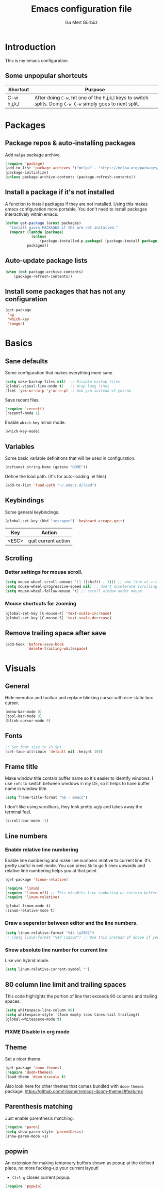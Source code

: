 #+TITLE: Emacs configuration file
#+AUTHOR: İsa Mert Gürbüz
#+BABEL: :cache yes
#+PROPERTY: header-args :tangle yes

* Introduction
This is my emacs configuration.

** Some unpopular shortcuts
| Shortcut    | Purpose                                                                                                     |
|-------------+-------------------------------------------------------------------------------------------------------------|
| C-w h,j,k,l | After doing ~C-w~, hit one of the h,j,k,l keys to switch splits. Doing ~C-w C-w~ simply goes to next split. |

* Packages
** Package repos & auto-installing packages
Add ~melpa~ package archive.

#+BEGIN_SRC emacs-lisp
(require 'package)
(add-to-list 'package-archives '("melpa" . "https://melpa.org/packages/"))
(package-initialize)
(unless package-archive-contents (package-refresh-contents))
#+END_SRC

** Install a package if it's not installed
A function to install packages if they are not installed. Using this makes emacs configuration more portable. You don't need to install packages interactively within emacs.

#+BEGIN_SRC emacs-lisp
(defun get-package (&rest packages)
  "Install given PACKAGES if the are not installed."
  (mapcar (lambda (package)
            (unless
                (package-installed-p package) (package-install package)))
          packages))
#+END_SRC

** Auto-update package lists
#+BEGIN_SRC emacs-lisp
(when (not package-archive-contents)
    (package-refresh-contents))
#+END_SRC

** Install some packages that has not any configuration
#+BEGIN_SRC emacs-lisp
(get-package
 'ag
 'which-key
 'ranger)
#+END_SRC

* Basics
** Sane defaults
Some configuration that makes everything more sane.

#+BEGIN_SRC emacs-lisp
(setq make-backup-files nil)  ;; Disable backup files
(global-visual-line-mode t)   ;; Wrap long lines
(fset 'yes-or-no-p 'y-or-n-p) ;; Ask y/n instead of yes/no
#+END_SRC

Save recent files.

#+BEGIN_SRC emacs-lisp
(require 'recentf)
(recentf-mode 1)
#+END_SRC

Enable ~which-key~ minor mode.

#+BEGIN_SRC emacs-lisp
(which-key-mode)
#+END_SRC

** Variables
Some basic variable definitions that will be used in configuration.

#+BEGIN_SRC emacs-lisp
(defconst string-home (getenv "HOME"))
#+END_SRC

Define the load path. (It's for auto-loading .el files)

#+BEGIN_SRC emacs-lisp
(add-to-list 'load-path "~/.emacs.d/load")
#+END_SRC

** Keybindings
Some general keybindings.

#+BEGIN_SRC emacs-lisp
(global-set-key (kbd "<escape>") 'keyboard-escape-quit)
#+END_SRC

| Key   | Action              |
|-------+---------------------|
| <ESC> | quit current action |

** Scrolling
*** Better settings for mouse scroll.
#+BEGIN_SRC emacs-lisp
(setq mouse-wheel-scroll-amount '(1 ((shift) . 1))) ;; one line at a time
(setq mouse-wheel-progressive-speed nil) ;; don't accelerate scrolling
(setq mouse-wheel-follow-mouse 't) ;; scroll window under mouse
#+END_SRC
*** Mouse shortcuts for zooming
#+BEGIN_SRC emacs-lisp
(global-set-key [C-mouse-4] 'text-scale-increase)
(global-set-key [C-mouse-5] 'text-scale-decrease)
#+END_SRC

** Remove trailing space after save
#+BEGIN_SRC emacs-lisp
(add-hook 'before-save-hook
          'delete-trailing-whitespace)
#+END_SRC

* Visuals
** General
Hide menubar and toolbar and replace blinking cursor with nice static box cursor.

#+BEGIN_SRC emacs-lisp
(menu-bar-mode 0)
(tool-bar-mode 0)
(blink-cursor-mode 0)
#+END_SRC

** Fonts
#+BEGIN_SRC emacs-lisp
;; Set font size to 10.5pt
(set-face-attribute 'default nil :height 105)
#+END_SRC

** Frame title
Make window title contain buffer name so it's easier to identify windows. I use ~rofi~ to switch between windows in my DE, so it helps to have buffer name in window title.

#+BEGIN_SRC emacs-lisp
(setq frame-title-format "%b - emacs")
#+END_SRC

I don't like using scrollbars, they look pretty ugly and takes away the terminal feel.

#+BEGIN_SRC emacs-lisp
(scroll-bar-mode -1)
#+END_SRC

** Line numbers
*** Enable relative line numbering
Enable line numbering and make line numbers relative to current line. It's pretty useful in evil mode. You can press ~5k~ to go 5 lines upwards and relative line numbering helps you at that point.

#+BEGIN_SRC emacs-lisp
(get-package 'linum-relative)

(require 'linum)
(require 'linum-off) ;; This disables line numbering on certain buffers like temp buffers, org mode etc, look ~load/linum-off.el~
(require 'linum-relative)

(global-linum-mode t)
(linum-relative-mode t)
#+END_SRC

*** Draw a seperator between editor and the line numbers.
#+BEGIN_SRC emacs-lisp
(setq linum-relative-format "%4s \u2502")
;; (setq linum-format "%4d \u2502") ;; Use this instead of above if you are not using relative line numbers
#+END_SRC

*** Show absolute line number for current line
Like vim hybrid mode.

#+BEGIN_SRC emacs-lisp
(setq linum-relative-current-symbol "")
#+END_SRC

** 80 column line limit and trailing spaces
This code highlights the portion of line that exceeds 80 columns and trailing spaces.

#+BEGIN_SRC emacs-lisp
(setq whitespace-line-column 80)
(setq whitespace-style '(face empty tabs lines-tail trailing))
(global-whitespace-mode t)
#+END_SRC
*** FIXME Disable in org mode

** Theme
Set a nicer theme.

#+BEGIN_SRC emacs-lisp
(get-package 'doom-themes)
(require 'doom-themes)
(load-theme 'doom-dracula t)
#+END_SRC

Also look here for other themes that comes bundled with ~doom-themes~ package: https://github.com/hlissner/emacs-doom-themes#features

** Parenthesis matching
Just enable parenthesis matching.

#+BEGIN_SRC emacs-lisp
(require 'paren)
(setq show-paren-style 'parenthesis)
(show-paren-mode +1)
#+END_SRC

** popwin
An extension for making temproary buffers shown as popup at the defined place, no more fucking-up your current layout!
- ~Ctrl-g~ closes current popup.

#+BEGIN_SRC emacs-lisp
(require 'popwin)
(popwin-mode 1)
#+END_SRC

The buffers that I want to display as popup. You can set ~:height~ (int: line count, float: percent), ~:position~ (right,left,top,bottom), ~:stick~ (t), ~:noselect~ (t).

I hardcoded every window name instead of catching with regexp because I sometimes forget these windows, so this is like a list of useful windows.
#+BEGIN_SRC emacs-lisp
;; emacs
(push "*Shell Command Output*" popwin:special-display-config)
(push '("*Backtrace*" :height 0.45) popwin:special-display-config)

;; helm
(push "*helm M-x*" popwin:special-display-config)
(push "*helm recentf*" popwin:special-display-config)
(push "*helm-mode-completion-at-point*" popwin:special-display-config)
(push "*helm-mode-switch-to-buffer*" popwin:special-display-config)
(push "*helm-describe-variable*" popwin:special-display-config)
(push "*helm-describe-function*" popwin:special-display-config)
(push "*helm find files*" popwin:special-display-config)
(push '("*helm-ag*" :height 0.4) popwin:special-display-config)
(push '("*helm imenu*" :height 0.3) popwin:special-display-config)
(push '("*helm org inbuffer*" :height 0.4) popwin:special-display-config)
(push '("*helm mini*" :height 0.45) popwin:special-display-config)
(push '("*helm buffers*" :height 0.3) popwin:special-display-config)
(push '("*Helm Swoop*" :height 0.45) popwin:special-display-config)
(push '("*Helm ElScreen*" :height 0.3) popwin:special-display-config)


;; other
(push '("*Cargo Run*" :height 0.3) popwin:special-display-config)
(push '("*Flycheck errors*" :height 0.3) popwin:special-display-config)
(push '("*Flycheck error messages*" :noselect t :height 0.4) popwin:special-display-config)
#+END_SRC
** zen-mode
It's just a simple mode that centers the text. Thus you get distraction free editing. It's not in the ~melpa~, so download it from here: https://raw.githubusercontent.com/aki237/zen-mode/master/zen-mode.el and save it to ~load-path~. (~load-path~ is defined here: [[*Variables][Variables]])

#+BEGIN_SRC emacs-lisp
(require 'zen-mode)
#+END_SRC

To use it: SPC SPC zen-mode

** telephone-line (modeline replacement)
FIXME: change evil-mode colors to match with cursor colors.
- I changed evil colors to match my cursor colors which I'll define later in here: [[*Change cursor color according to mode][Change cursor color according to mode]]

#+BEGIN_SRC emacs-lisp
(get-package 'telephone-line)
;; Color settings
;; I just extracted these 2 functions from the telephone-line source.
;; and only switched their colors.
(defface telephone-line-evil-insert
  '((t (:background "red3" :inherit telephone-line-evil)))
  "Face used in evil color-coded segments when in Insert state."
  :group 'telephone-line-evil)

(defface telephone-line-evil-normal
  '((t (:background "forest green" :inherit telephone-line-evil)))
  "Face used in evil color-coded segments when in Normal state."
  :group 'telephone-line-evil)

;; Separator settings
(setq telephone-line-primary-left-separator 'telephone-line-cubed-left
      telephone-line-secondary-left-separator 'telephone-line-cubed-hollow-left
      telephone-line-primary-right-separator 'telephone-line-cubed-right
      telephone-line-secondary-right-separator 'telephone-line-cubed-hollow-right)

;; Define segments
(setq telephone-line-lhs
    '((evil   . (telephone-line-evil-tag-segment))
      (accent . (telephone-line-vc-segment
                 telephone-line-process-segment))
      (nil    . (telephone-line-buffer-segment
                 telephone-line-minor-mode-segment))))

(setq telephone-line-center-rhs
    '((nil    . (telephone-line-flycheck-segment))))

(setq telephone-line-rhs
    '((nil    . (telephone-line-misc-info-segment))
      (accent . (telephone-line-major-mode-segment))
      (evil   . (telephone-line-airline-position-segment))))


;; Misc settings
(setq telephone-line-height 24) ;; thicc

(telephone-line-mode t)
#+END_SRC

** Highlight indentation lines
Displays indentation guidelines in specified colors.
*** FIXME: enable globally?
#+BEGIN_SRC emacs-lisp
(require 'highlight-indentation)
(set-face-background 'highlight-indentation-face "#2b2e3b")
(set-face-background 'highlight-indentation-current-column-face "#363949")

(highlight-indentation-mode t)
(highlight-indentation-current-column-mode t)
#+END_SRC

* evil-mode
** Enable evil-mode
Enable evil-mode.

#+BEGIN_SRC emacs-lisp
(get-package 'evil)
(require 'evil)
(evil-mode 1)
#+END_SRC
** Map jj to ESC
Type ~jj~ quickly in INSERT mode and return to NORMAL mode.

#+BEGIN_SRC emacs-lisp
(get-package 'key-chord)
(require 'key-chord)
(key-chord-mode 1)

(key-chord-define evil-insert-state-map "jj" 'evil-normal-state)
#+END_SRC
** Leader key
Enable leader key and do some keybindings.

#+BEGIN_SRC emacs-lisp
(get-package 'evil-leader)
(require 'evil-leader)

(evil-leader/set-leader "SPC")
(evil-leader/set-key
  "SPC" 'helm-M-x
  "e" 'eval-last-sexp
  "r" 'helm-recentf
  "t" 'helm-elscreen
  "b" 'helm-buffers-list
  "RET" 'helm-mini)

(global-evil-leader-mode)
#+END_SRC

| Leader + ... | Action                             |
|--------------+------------------------------------|
| SPC          | List all commands using helm (M-x) |
| e            | Eval current lisp expression.      |
| r            | Show helm-recentf                  |
| t            | Show helm-elscreen                 |
| b            | Show helm-buffers-list             |
** Visual line movement
To move between visual lines instead of real lines:

#+BEGIN_SRC emacs-lisp
(define-key evil-normal-state-map (kbd "<remap> <evil-next-line>") 'evil-next-visual-line)
(define-key evil-normal-state-map (kbd "<remap> <evil-previous-line>") 'evil-previous-visual-line)
(define-key evil-motion-state-map (kbd "<remap> <evil-next-line>") 'evil-next-visual-line)
(define-key evil-motion-state-map (kbd "<remap> <evil-previous-line>") 'evil-previous-visual-line)

;; Make horizontal movement cross lines
(setq-default evil-cross-lines t)
#+END_SRC
** evil-surround
#+BEGIN_SRC emacs-lisp
(get-package 'evil-surround)
(global-evil-surround-mode 1)
#+END_SRC
** evil-tabs
- Cycle tabs with ~gT~.
- Create tabs with ~:tabnew~
- Open helm-elscreen ~SPC-t~

#+BEGIN_SRC emacs-lisp
(get-package
  'evil-tabs
  'helm-elscreen)

(global-evil-tabs-mode t)
(setq elscreen-display-tab nil) ;; Don't display that ugly tabbar
#+END_SRC
** Change cursor color according to mode
#+BEGIN_SRC emacs-lisp
(setq evil-normal-state-cursor '("green" box))
(setq evil-visual-state-cursor '("orange" box))
(setq evil-emacs-state-cursor '("red" box))
(setq evil-insert-state-cursor '("red" bar))
(setq evil-replace-state-cursor '("red" bar))
(setq evil-operator-state-cursor '("red" hollow))
#+END_SRC
* org-mode
** Enable & sane defaults
#+BEGIN_SRC emacs-lisp
(require 'org)
#+END_SRC

Automatically invoke ~org-indent-mode~ which gives nice little indentation under subsections. It makes reading easier.

#+BEGIN_SRC emacs-lisp
(add-hook 'org-mode-hook (lambda () (org-indent-mode t)) t)
#+END_SRC

Enable code highlighting in ~SRC~ blocks.

#+BEGIN_SRC emacs-lisp
(setq org-src-fontify-natively t)
#+END_SRC
** Nice bullets
Make headings look better with nice bullets. It also adjusts the size of headings according to their level.

#+BEGIN_SRC emacs-lisp
(get-package 'org-bullets)
(require 'org-bullets)
(add-hook 'org-mode-hook (lambda () (org-bullets-mode 1)))
#+END_SRC
** Babel
These are the languages that can be run in codeblocks.

#+BEGIN_SRC emacs-lisp
(org-babel-do-load-languages
 'org-babel-load-languages
 '((scheme . t)
   (python . t)))
#+END_SRC

Don't ask permissions for evaluating code blocks, just evaluate when requested.

#+BEGIN_SRC
(setq org-confirm-babel-evaluate nil)
#+END_SRC

Set default scheme implementation as ~guile~.

#+BEGIN_SRC emacs-lisp
(get-package 'geiser)
(setq geiser-default-implementation 'guile)
#+END_SRC
** Exports
#+BEGIN_SRC emacs-lisp
(get-package 'htmlize)
#+END_SRC
* helm
** Enable
#+BEGIN_SRC emacs-lisp
(get-package
 'helm
 'helm-ag
 'helm-swoop)
(require 'helm)
(require 'helm-config)


(helm-mode 1)
(helm-projectile-on)
(helm-adaptive-mode 1)
#+END_SRC
** Fuzzymatch
Enable it globally for helm.
#+BEGIN_SRC emacs-lisp
(setq helm-mode-fuzzy-match t)
(setq helm-completion-in-region-fuzzy-match t)
(setq helm-candidate-number-limit 100) ;; For faster fuzzymatching
#+END_SRC
** Better selection
Set ~<tab>~ for selecting next result and ~<backtab>~ for selecting previous result.

#+BEGIN_SRC emacs-lisp
  (define-key helm-map (kbd "<tab>") 'helm-next-line)
  (define-key helm-map (kbd "<backtab>") 'helm-previous-line)
#+END_SRC
* Other packages
** Flycheck
Interactive code completion tool.
*** Enable
Enable it.
#+BEGIN_SRC emacs-lisp
(get-package 'flycheck)
(require 'flycheck)

(add-hook 'after-init-hook #'global-flycheck-mode)
#+END_SRC
*** Run flycheck on other buffers after save
- http://blog.isamert.net/emacs-run-flycheck-on-all-buffers-after-save/

#+BEGIN_SRC emacs-lisp
(defun flycheck-buffer* (buffer)
  "Runs flycheck on given BUFFER."
  (with-current-buffer buffer
    (flycheck-buffer)))

(defun other-file-buffer-list nil
  "Returns the list of all file buffers(not temproary ones) except currently open one."
  (delq (current-buffer)
    (remove-if-not 'buffer-file-name (buffer-list))))

(defun flycheck-all-file-buffers nil
    (mapc 'flycheck-buffer* (other-file-buffer-list)))

(defun enable-flycheck-all-file-buffers-on-save nil
  (interactive)
  (add-hook 'after-save-hook 'flycheck-all-file-buffers))

(defun disable-flycheck-all-file-buffers-on-save nil
  (interactive)
  (remove-hook 'after-save-hook 'flycheck-all-file-buffers))

;; Enable it
(enable-flycheck-all-file-buffers-on-save)
#+END_SRC
** Company
Code completion tool.

#+BEGIN_SRC emacs-lisp
(get-package 'company)
(require 'company)
(add-hook 'after-init-hook 'global-company-mode)

(setq company-dabbrev-downcase 0)
(setq company-idle-delay 0.2)

(global-set-key [backtab] 'tab-indent-or-complete)
(define-key evil-insert-state-map (kbd "C-SPC") 'company-complete-common-or-cycle)

(with-eval-after-load 'company
    (define-key company-active-map (kbd "<tab>") #'company-select-next)
    (define-key company-active-map (kbd "<backtab>") #'company-select-previous))
#+END_SRC
** Projectile
A project management tool.

#+BEGIN_SRC emacs-lisp
(get-package
 'projectile
 'helm-projectile)

(setq projectile-completion-system 'helm)
#+END_SRC
** Devdocs
Use ~M-x devdocs-search~ to search the current symbol under  cursor in devdocs.io.
#+BEGIN_SRC emacs-lisp
(require 'devdocs)
#+END_SRC
** Fish completion
If eshell fails to complete, fall back to fish shell completion:

#+BEGIN_SRC emacs-lisp
(when (and (executable-find "fish")
           (require 'fish-completion nil t))
  (global-fish-completion-mode))
#+END_SRC
* Languages
** Rust
Configure rust code completion using racer. ~racer~ and rust source code needs to be installed.
To install racer:    ~cargo install racer~
To install rust src: ~rustup component add rust-src~

#+BEGIN_SRC emacs-lisp
(get-package
 'rust-mode
 'racer
 'cargo
 'flycheck-rust)
(require 'racer)
(require 'eldoc)
(setq racer-cmd (concat string-home "/.cargo/bin/racer"))
(setq racer-rust-src-path (concat string-home "/.rustup/toolchains/nightly-x86_64-unknown-linux-gnu/lib/rustlib/src/rust/src"))
(add-hook 'rust-mode-hook #'racer-mode)
(add-hook 'racer-mode-hook #'company-mode)
(add-hook 'racer-mode-hook #'eldoc-mode) ; Documentation support.
#+END_SRC

Enable rust linter/syntax checker.

#+BEGIN_SRC emacs-lisp
(require 'flycheck-rust)
(with-eval-after-load 'rust-mode
  (add-hook 'flycheck-mode-hook #'flycheck-rust-setup))
#+END_SRC

Enable ~cargo-minor-mode~ which gives you simple cargo commands like ~run, build, check~ within emacs.

#+BEGIN_SRC emacs-lisp
(add-hook 'rust-mode-hook 'cargo-minor-mode)
#+END_SRC

** Python
Just install ~python-pylint~ from distro package manager (or using pip) and ~flycheck~ will automatically handle Python linting.
** Haskell
#+BEGIN_SRC emacs-lisp
(get-package 'haskell-mode)
#+END_SRC

*** Configure flycheck
#+BEGIN_SRC emacs-lisp
(get-package 'flycheck-haskell)
(add-hook 'haskell-mode-hook #'flycheck-haskell-setup)
#+END_SRC

*** Configure company
#+BEGIN_SRC emacs-lisp
(get-package 'intero)
(add-hook 'haskell-mode-hook 'company-mode)
(add-hook 'haskell-mode-hook 'intero-mode)
#+END_SRC

*** Info
- ~haskell-mode~ offers ~haskell-hoogle~
** Common Lisp
First, you need to install ~slime~ using ~quicklisp~ package manager:
#+BEGIN_SRC bash
sbcl --eval '(ql:quickload :quicklisp-slime-helper)' --quit
#+END_SRC

Load it:
#+BEGIN_SRC emacs-lisp
(load (expand-file-name "~/.quicklisp/slime-helper.el"))
;; Replace "sbcl" with the path to your implementation
(setq inferior-lisp-program "sbcl")
#+END_SRC
